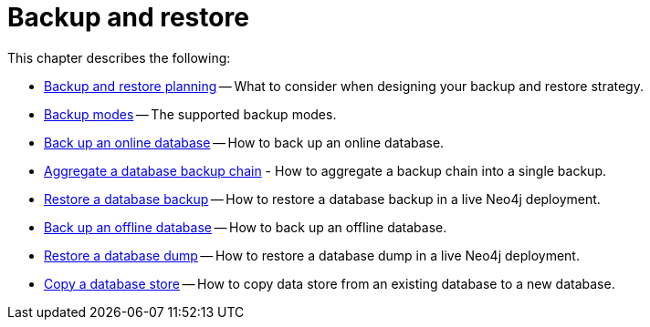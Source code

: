 [[backup-restore]]
= Backup and restore
:description: This chapter describes how to back up and restore Neo4j.

This chapter describes the following:

* xref:backup-restore/planning.adoc[Backup and restore planning] -- What to consider when designing your backup and restore strategy.
* xref:backup-restore/modes.adoc[Backup modes] -- The supported backup modes.
* xref:backup-restore/online-backup.adoc[Back up an online database] -- How to back up an online database.
* xref:backup-restore/aggregate.adoc[Aggregate a database backup chain] - How to aggregate a backup chain into a single backup.
* xref:backup-restore/restore-backup.adoc[Restore a database backup] -- How to restore a database backup in a live Neo4j deployment.
* xref:backup-restore/offline-backup.adoc[Back up an offline database] -- How to back up an offline database.
* xref:backup-restore/restore-dump.adoc[Restore a database dump] -- How to restore a database dump in a live Neo4j deployment.
* xref:backup-restore/copy-database.adoc[Copy a database store] -- How to copy data store from an existing database to a new database.
//* <<backup-restore-single, Backup and restore a single database>>
//* <<backup-restore-cluster-member, Backup and restore a cluster member>>
//* <<backup-restore-cluster, Backup and restore a Causal cluster>>


//include::backup-restore-single.adoc[leveloffset=+1]

//include::backup-restore-cluster-member.adoc[leveloffset=+1]

//include::backup-restore-cluster.adoc[leveloffset=+1]

